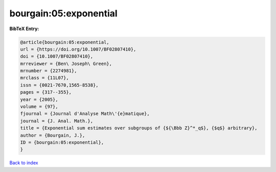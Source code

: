 bourgain:05:exponential
=======================

.. :cite:t:`bourgain:05:exponential`

.. bibliography:: ../../All.bib

**BibTeX Entry:**

.. code-block:: bibtex

   @article{bourgain:05:exponential,
   url = {https://doi.org/10.1007/BF02807410},
   doi = {10.1007/BF02807410},
   mrreviewer = {Ben\ Joseph\ Green},
   mrnumber = {2274981},
   mrclass = {11L07},
   issn = {0021-7670,1565-8538},
   pages = {317--355},
   year = {2005},
   volume = {97},
   fjournal = {Journal d'Analyse Math\'{e}matique},
   journal = {J. Anal. Math.},
   title = {Exponential sum estimates over subgroups of {${\Bbb Z}^*_q$}, {$q$} arbitrary},
   author = {Bourgain, J.},
   ID = {bourgain:05:exponential},
   }

`Back to index <../index>`_
